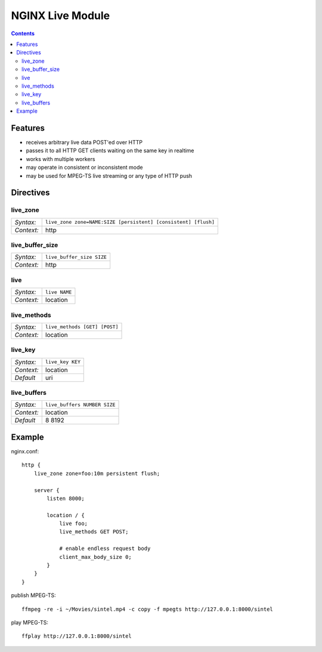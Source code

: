 =================
NGINX Live Module
=================


.. contents::


Features
========

- receives arbitrary live data POST'ed over HTTP
- passes it to all HTTP GET clients waiting on the same key in realtime
- works with multiple workers
- may operate in consistent or inconsistent mode
- may be used for MPEG-TS live streaming or any type of HTTP push


Directives
==========


live_zone
---------

========== ====
*Syntax:*  ``live_zone zone=NAME:SIZE [persistent] [consistent] [flush]``
*Context:* http
========== ====

live_buffer_size
----------------

========== ====
*Syntax:*  ``live_buffer_size SIZE``
*Context:* http
========== ====

live
----

========== ========
*Syntax:*  ``live NAME``
*Context:* location
========== ========

live_methods
------------

========== ========
*Syntax:*  ``live_methods [GET] [POST]``
*Context:* location
========== ========

live_key
--------

========== ========
*Syntax:*  ``live_key KEY``
*Context:* location
*Default*  uri
========== ========

live_buffers
------------

========== ========
*Syntax:*  ``live_buffers NUMBER SIZE``
*Context:* location
*Default*  8 8192
========== ========


Example
=======

nginx.conf::

    http {
        live_zone zone=foo:10m persistent flush;

        server {
            listen 8000;

            location / {
                live foo;
                live_methods GET POST;

                # enable endless request body
                client_max_body_size 0;
            }
        }
    }

publish MPEG-TS::

    ffmpeg -re -i ~/Movies/sintel.mp4 -c copy -f mpegts http://127.0.0.1:8000/sintel

play MPEG-TS::

    ffplay http://127.0.0.1:8000/sintel
